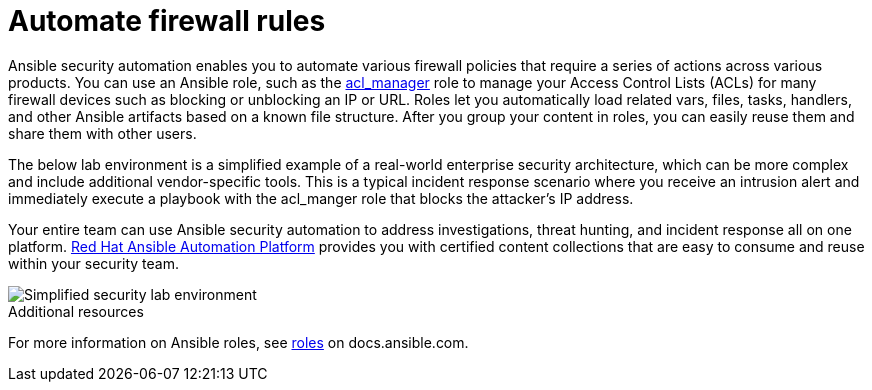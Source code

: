 ////
Base the file name and the ID on the module title. For example:
* file name: con-my-concept-module-a.adoc
* ID: [id="con-my-concept-module-a_{context}"]
* Title: = My concept module A
////

[id="con-automating-firewall-rules_{context}"]

= Automate firewall rules
////
In the title of concept modules, include nouns or noun phrases that are used in the body text. This helps readers and search engines find the information quickly. Do not start the title of concept modules with a verb. See also _Wording of headings_ in _The IBM Style Guide_.
////

Ansible security automation enables you to automate various firewall policies that require a series of actions across various products. You can use an Ansible role, such as the https://github.com/ansible-security/acl_manager[acl_manager] role to manage your Access Control Lists (ACLs) for many firewall devices such as blocking or unblocking an IP or URL. Roles let you automatically load related vars, files, tasks, handlers, and other Ansible artifacts based on a known file structure. After you group your content in roles, you can easily reuse them and share them with other users.

The below lab environment is a simplified example of a real-world enterprise security architecture, which can be more complex and include additional vendor-specific tools. This is a typical incident response scenario where you receive an intrusion alert and immediately execute a playbook with the acl_manger role that blocks the attacker’s IP address.

Your entire team can use Ansible security automation to address investigations, threat hunting, and incident response all on one platform. https://www.redhat.com/en/technologies/management/ansible[Red Hat Ansible Automation Platform] provides you with certified content collections that are easy to consume and reuse within your security team.

image::security-lab-environment.png[Simplified security lab environment]

[role="_additional-resources"]
.Additional resources

For more information on Ansible roles, see https://docs.ansible.com/ansible/latest/user_guide/playbooks_reuse_roles.html#roles[roles] on docs.ansible.com.
